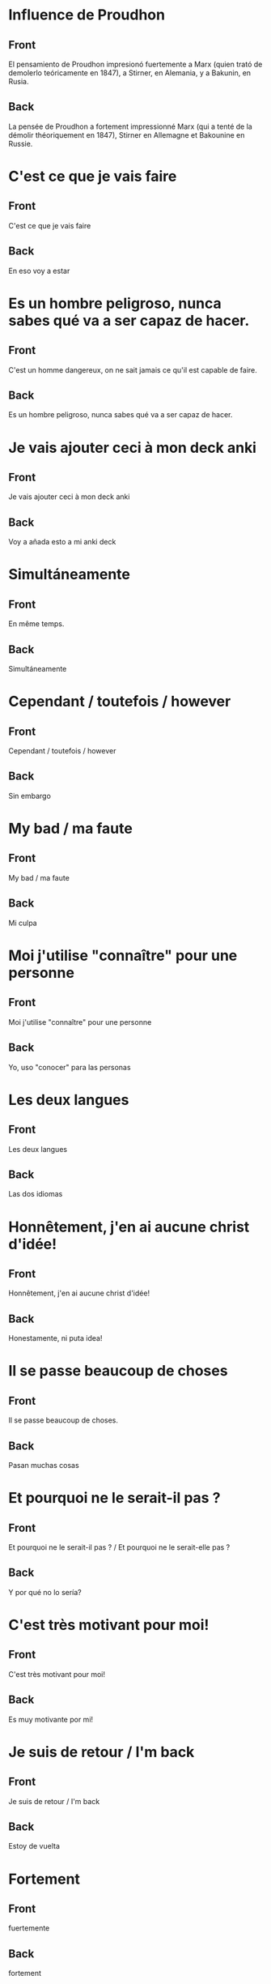 #+startup: content indent
* Influence de Proudhon
:PROPERTIES:
:ANKI_NOTE_TYPE: Basic
:ANKI_DECK: Español::Espagnol personnel
:ANKI_NOTE_ID: 1737940362934
:END:
** Front
El pensamiento de Proudhon impresionó fuertemente a Marx (quien trató de demolerlo teóricamente en 1847), a Stirner, en Alemania, y a Bakunin, en Rusia.

** Back
:PROPERTIES:
:ID:       56629549-3b74-4dd9-a1a4-98fc32c20d80
:END:
La pensée de Proudhon a fortement impressionné Marx (qui a tenté de la démolir théoriquement en 1847), Stirner en Allemagne et Bakounine en Russie.
* C'est ce que je vais faire
:PROPERTIES:
:ANKI_NOTE_TYPE: Basic
:ANKI_DECK: Español::Espagnol personnel
:ANKI_NOTE_ID: 1738343171354
:END:
** Front
C'est ce que je vais faire
** Back
En eso voy a estar
* Es un hombre peligroso, nunca sabes qué va a ser capaz de hacer.
:PROPERTIES:
:ANKI_NOTE_TYPE: Basic
:ANKI_DECK: Español::Espagnol personnel
:ANKI_NOTE_ID: 1738207150513
:END:
** Front
C'est un homme dangereux, on ne sait jamais ce qu'il est capable de faire.
** Back
Es un hombre peligroso, nunca sabes qué va a ser capaz de hacer.
* Je vais ajouter ceci à mon deck anki
:PROPERTIES:
:ANKI_NOTE_TYPE: Basic
:ANKI_DECK: Español::Espagnol personnel
:ANKI_NOTE_ID: 1738343171404
:END:
** Front
Je vais ajouter ceci à mon deck anki
** Back
Voy a añada esto a mi anki deck
* Simultáneamente
:PROPERTIES:
:ANKI_NOTE_TYPE: Basic
:ANKI_DECK: Español::Espagnol personnel
:ANKI_NOTE_ID: 1738200103380
:END:
** Front
En même temps.
** Back
Simultáneamente
* Cependant / toutefois / however
:PROPERTIES:
:ANKI_NOTE_TYPE: Basic
:ANKI_DECK: Español::Espagnol personnel
:ANKI_NOTE_ID: 1738343171429
:END:
** Front
Cependant / toutefois / however
** Back
Sin embargo
* My bad / ma faute
:PROPERTIES:
:ANKI_NOTE_TYPE: Basic
:ANKI_DECK: Español::Espagnol personnel
:ANKI_NOTE_ID: 1738343171453
:END:
** Front
My bad / ma faute
** Back
Mi culpa
* Moi j'utilise "connaître" pour une personne
:PROPERTIES:
:ANKI_NOTE_TYPE: Basic
:ANKI_DECK: Español::Espagnol personnel
:ANKI_NOTE_ID: 1738343171631
:END:
** Front
Moi j'utilise "connaître" pour une personne
** Back
Yo, uso "conocer" para las personas
* Les deux langues
:PROPERTIES:
:ANKI_NOTE_TYPE: Basic
:ANKI_DECK: Español::Espagnol personnel
:ANKI_NOTE_ID: 1738200103434
:END:
** Front
Les deux langues
** Back
Las dos idiomas
* Honnêtement, j'en ai aucune christ d'idée!
:PROPERTIES:
:ANKI_NOTE_TYPE: Basic
:ANKI_DECK: Español::Espagnol personnel
:ANKI_NOTE_ID: 1738343171653
:END:
** Front
Honnêtement, j'en ai aucune christ d'idée!
** Back
Honestamente, ni puta idea!
* Il se passe beaucoup de choses
:PROPERTIES:
:ANKI_NOTE_TYPE: Basic (and reversed card)
:ANKI_DECK: Español::Espagnol personnel
:ANKI_NOTE_ID: 1738168893003
:END:
** Front
Il se passe beaucoup de choses.
** Back
Pasan muchas cosas
* Et pourquoi ne le serait-il pas ?
:PROPERTIES:
:ANKI_NOTE_TYPE: Basic
:ANKI_DECK: Español::Espagnol personnel
:ANKI_NOTE_ID: 1738343171681
:END:
** Front
Et pourquoi ne le serait-il pas ? / Et pourquoi ne le serait-elle pas ?
** Back
Y por qué no lo sería?
* C'est très motivant pour moi!
:PROPERTIES:
:ANKI_NOTE_TYPE: Basic
:ANKI_DECK: Español::Espagnol personnel
:ANKI_NOTE_ID: 1738343171731
:END:
** Front
C'est très motivant pour moi!
** Back
Es muy motivante por mi!
* Je suis de retour / I'm back
:PROPERTIES:
:ANKI_NOTE_TYPE: Basic
:ANKI_DECK: Español::Espagnol personnel
:END:
** Front
Je suis de retour / I'm back
** Back
Estoy de vuelta
* Fortement
:PROPERTIES:
:ANKI_NOTE_TYPE: Basic (and reversed card)
:ANKI_DECK: Español::Espagnol personnel
:ANKI_NOTE_ID: 1737944322079
:END:
** Front
fuertemente
** Back
fortement
* Pensée
:PROPERTIES:
:ANKI_NOTE_TYPE: Basic
:ANKI_DECK: Español::Espagnol personnel
:ANKI_NOTE_ID: 1737944193727
:END:
** Front
pensamiento
** Back
pensée, thoughts
* Imaginons plus d'utopies!
:PROPERTIES:
:ANKI_NOTE_TYPE: Basic (and reversed card)
:ANKI_DECK: Español::Espagnol personnel
:ANKI_NOTE_ID: 1738169472915
:END:
** Front
Imaginons plus d'utopies!
** Back
Imaginemos más utopías!
* Théoriquement
:PROPERTIES:
:ANKI_NOTE_TYPE: Basic
:ANKI_NOTE_ID: 1737944321977
:ANKI_DECK: Español::Espagnol personnel
:END:
** Front
teóricamente
** Back
théoriquement
* Personne ne répond jamais quand on en a besoin.
:PROPERTIES:
:ANKI_NOTE_TYPE: Basic (and reversed card)
:ANKI_DECK: Español::Espagnol personnel
:ANKI_NOTE_ID: 1738200103483
:END:
** Front
Personne ne répond jamais quand on en a besoin.
** Back
Nunca responde nadie cuando lo necesitas.
* Démolir                                                            :ATTACH:
:PROPERTIES:
:ANKI_NOTE_TYPE: Basic
:ANKI_DECK: Español::Espagnol personnel
:ANKI_NOTE_ID: 1737944322029
:ID:       321e9581-dbcb-4b4b-8d70-fd5bf15c42ab
:END:
** Front
demolerlo
** Back
démolir
* Naturisme
:PROPERTIES:
:ANKI_NOTE_TYPE: Basic
:ANKI_DECK: Español::Espagnol personnel
:ANKI_NOTE_ID: 1737948086483
:END:
** Front
El naturismo promovía un punto de vista ecologista, pequeñas comunas ecológicas, y más prominentemente el nudismo como una forma de evitar la artificialidad de la sociedad industrial de masas.
** Back
Le naturisme a promu un point de vue écologique, de petites communes écologiques et, surtout, le nudisme comme moyen d'éviter l'artificialité de la société industrielle de masse.
* Point de vue
:PROPERTIES:
:ANKI_NOTE_TYPE: Basic
:ANKI_DECK: Español::Espagnol personnel
:ANKI_NOTE_ID: 1737948127902
:END:
** Front
un punto de vista
** Back
un point de vue
* Promouvoir
:PROPERTIES:
:ANKI_NOTE_TYPE: Basic
:ANKI_DECK: Español::Espagnol personnel
:ANKI_NOTE_ID: 1737948301979
:END:
** Front
Promover
** Back
Promouvoir
* A link has been copied on the clipboard
:PROPERTIES:
:ANKI_NOTE_TYPE: Basic
:ANKI_DECK: Español::Espagnol personnel
:ANKI_NOTE_ID: 1738302486312
:END:
** Front
A link has been copied on the clipboard
** Back
Se ha copiado un enlace en el portapapeles
* To take a look back
:PROPERTIES:
:ANKI_NOTE_TYPE: Basic
:ANKI_DECK: Español::Espagnol personnel
:ANKI_NOTE_ID: 1738302486360
:END:
** Front
To take a look back
** Back
A echar un vistazo hacia atrás
